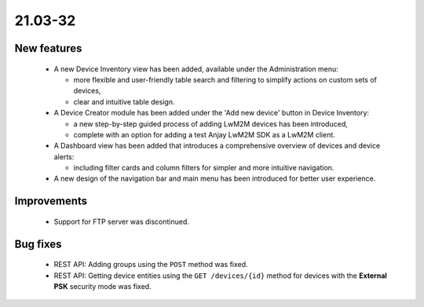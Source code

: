 .. _A_21.03-32:

21.03-32
========

New features
------------

 * A new Device Inventory view has been added, available under the Administration menu:

   - more flexible and user-friendly table search and filtering to simplify actions on custom sets of devices,
   - clear and intuitive table design.

 * A Device Creator module has been added under the 'Add new device' button in Device Inventory:

   - a new step-by-step guided process of adding LwM2M devices has been introduced,
   - complete with an option for adding a test Anjay LwM2M SDK as a LwM2M client.

 * A Dashboard view has been added that introduces a comprehensive overview of devices and device alerts:

   - including filter cards and column filters for simpler and more intuitive navigation.

 * A new design of the navigation bar and main menu has been introduced for better user experience.

Improvements
------------

 * Support for FTP server was discontinued.

Bug fixes
---------

 * REST API: Adding groups using the ``POST`` method was fixed.
 * REST API: Getting device entities using the ``GET /devices/{id}`` method for devices with the **External PSK** security mode was fixed.